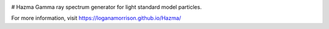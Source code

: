 .. image:: https://circleci.com/gh/LoganAMorrison/Hazma.svg?style=svg
    :target: https://circleci.com/gh/LoganAMorrison/Hazma

# Hazma
Gamma ray spectrum generator for light standard model particles.

For more information, visit https://loganamorrison.github.io/Hazma/
